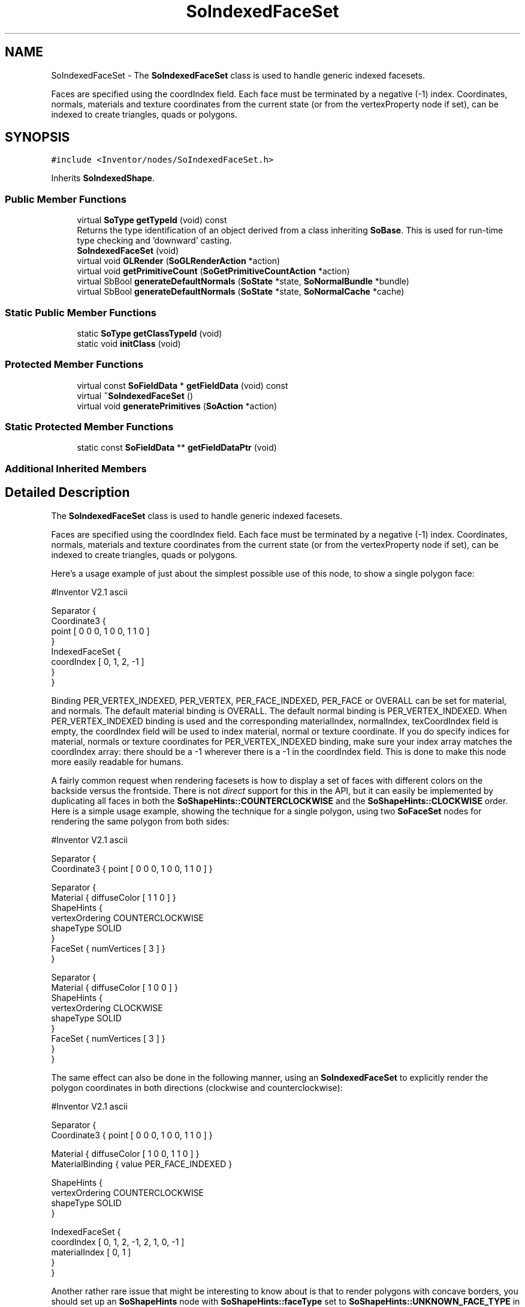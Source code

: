 .TH "SoIndexedFaceSet" 3 "Sun May 28 2017" "Version 4.0.0a" "Coin" \" -*- nroff -*-
.ad l
.nh
.SH NAME
SoIndexedFaceSet \- The \fBSoIndexedFaceSet\fP class is used to handle generic indexed facesets\&.
.PP
Faces are specified using the coordIndex field\&. Each face must be terminated by a negative (-1) index\&. Coordinates, normals, materials and texture coordinates from the current state (or from the vertexProperty node if set), can be indexed to create triangles, quads or polygons\&.  

.SH SYNOPSIS
.br
.PP
.PP
\fC#include <Inventor/nodes/SoIndexedFaceSet\&.h>\fP
.PP
Inherits \fBSoIndexedShape\fP\&.
.SS "Public Member Functions"

.in +1c
.ti -1c
.RI "virtual \fBSoType\fP \fBgetTypeId\fP (void) const"
.br
.RI "Returns the type identification of an object derived from a class inheriting \fBSoBase\fP\&. This is used for run-time type checking and 'downward' casting\&. "
.ti -1c
.RI "\fBSoIndexedFaceSet\fP (void)"
.br
.ti -1c
.RI "virtual void \fBGLRender\fP (\fBSoGLRenderAction\fP *action)"
.br
.ti -1c
.RI "virtual void \fBgetPrimitiveCount\fP (\fBSoGetPrimitiveCountAction\fP *action)"
.br
.ti -1c
.RI "virtual SbBool \fBgenerateDefaultNormals\fP (\fBSoState\fP *state, \fBSoNormalBundle\fP *bundle)"
.br
.ti -1c
.RI "virtual SbBool \fBgenerateDefaultNormals\fP (\fBSoState\fP *state, \fBSoNormalCache\fP *cache)"
.br
.in -1c
.SS "Static Public Member Functions"

.in +1c
.ti -1c
.RI "static \fBSoType\fP \fBgetClassTypeId\fP (void)"
.br
.ti -1c
.RI "static void \fBinitClass\fP (void)"
.br
.in -1c
.SS "Protected Member Functions"

.in +1c
.ti -1c
.RI "virtual const \fBSoFieldData\fP * \fBgetFieldData\fP (void) const"
.br
.ti -1c
.RI "virtual \fB~SoIndexedFaceSet\fP ()"
.br
.ti -1c
.RI "virtual void \fBgeneratePrimitives\fP (\fBSoAction\fP *action)"
.br
.in -1c
.SS "Static Protected Member Functions"

.in +1c
.ti -1c
.RI "static const \fBSoFieldData\fP ** \fBgetFieldDataPtr\fP (void)"
.br
.in -1c
.SS "Additional Inherited Members"
.SH "Detailed Description"
.PP 
The \fBSoIndexedFaceSet\fP class is used to handle generic indexed facesets\&.
.PP
Faces are specified using the coordIndex field\&. Each face must be terminated by a negative (-1) index\&. Coordinates, normals, materials and texture coordinates from the current state (or from the vertexProperty node if set), can be indexed to create triangles, quads or polygons\&. 

Here's a usage example of just about the simplest possible use of this node, to show a single polygon face:
.PP
.PP
.nf
#Inventor V2.1 ascii

Separator {
   Coordinate3 {
      point [ 0 0 0, 1 0 0, 1 1 0 ]
   }
   IndexedFaceSet {
      coordIndex [ 0, 1, 2, -1 ]
   }
}
.fi
.PP
.PP
Binding PER_VERTEX_INDEXED, PER_VERTEX, PER_FACE_INDEXED, PER_FACE or OVERALL can be set for material, and normals\&. The default material binding is OVERALL\&. The default normal binding is PER_VERTEX_INDEXED\&. When PER_VERTEX_INDEXED binding is used and the corresponding materialIndex, normalIndex, texCoordIndex field is empty, the coordIndex field will be used to index material, normal or texture coordinate\&. If you do specify indices for material, normals or texture coordinates for PER_VERTEX_INDEXED binding, make sure your index array matches the coordIndex array: there should be a -1 wherever there is a -1 in the coordIndex field\&. This is done to make this node more easily readable for humans\&.
.PP
A fairly common request when rendering facesets is how to display a set of faces with different colors on the backside versus the frontside\&. There is not \fIdirect\fP support for this in the API, but it can easily be implemented by duplicating all faces in both the \fBSoShapeHints::COUNTERCLOCKWISE\fP and the \fBSoShapeHints::CLOCKWISE\fP order\&. Here is a simple usage example, showing the technique for a single polygon, using two \fBSoFaceSet\fP nodes for rendering the same polygon from both sides:
.PP
.PP
.nf
#Inventor V2.1 ascii

Separator {
   Coordinate3 { point [ 0 0 0, 1 0 0, 1 1 0 ] }

   Separator {
      Material { diffuseColor [ 1 1 0 ] }
      ShapeHints {
         vertexOrdering COUNTERCLOCKWISE
         shapeType SOLID
      }
      FaceSet { numVertices [ 3 ] }
   }

   Separator {
      Material { diffuseColor [ 1 0 0 ] }
      ShapeHints {
         vertexOrdering CLOCKWISE
         shapeType SOLID
      }
      FaceSet { numVertices [ 3 ] }
   }
}
.fi
.PP
.PP
The same effect can also be done in the following manner, using an \fBSoIndexedFaceSet\fP to explicitly render the polygon coordinates in both directions (clockwise and counterclockwise):
.PP
.PP
.nf
#Inventor V2.1 ascii

Separator {
   Coordinate3 { point [ 0 0 0, 1 0 0, 1 1 0 ] }

   Material { diffuseColor [ 1 0 0, 1 1 0 ] }
   MaterialBinding { value PER_FACE_INDEXED }

   ShapeHints {
      vertexOrdering COUNTERCLOCKWISE
      shapeType SOLID
   }

   IndexedFaceSet {
      coordIndex [ 0, 1, 2, -1, 2, 1, 0, -1 ]
      materialIndex [ 0, 1 ]
   }
}
.fi
.PP
.PP
Another rather rare issue that might be interesting to know about is that to render polygons with concave borders, you should set up an \fBSoShapeHints\fP node with \fBSoShapeHints::faceType\fP set to \fBSoShapeHints::UNKNOWN_FACE_TYPE\fP in the scene graph before the \fBSoIndexedFaceSet\fP (or \fBSoFaceSet\fP) node\&. This needs to be done to force the rendering code to tessellate the polygons properly to triangles before sending it off to OpenGL\&. Without it, the polygons will be sent as-is to OpenGL, and the OpenGL implementation's tessellator is often not able to tessellate properly\&. Here is an example which usually fails without the \fBSoShapeHints\fP node (try commenting it out, and see what happens):
.PP
.PP
.nf
#Inventor V2.1 ascii

ShapeHints { faceType UNKNOWN_FACE_TYPE }

Coordinate3
{
        point [ 2 0 0,
                1 0 0,
                1 1 0,
                0 1 0,
                0 2 0,
                1 2 0,
                2 2 0,
                2 1 0 ]
}

FaceSet {}
.fi
.PP
.PP
\fBFILE FORMAT/DEFAULTS:\fP 
.PP
.nf
IndexedFaceSet {
    vertexProperty NULL
    coordIndex 0
    materialIndex -1
    normalIndex -1
    textureCoordIndex -1
}

.fi
.PP
.PP
\fBSee also:\fP
.RS 4
\fBSoFaceSet\fP, \fBSoIndexedTriangleStripSet\fP 
.RE
.PP

.SH "Constructor & Destructor Documentation"
.PP 
.SS "SoIndexedFaceSet::SoIndexedFaceSet (void)"
Constructor\&. 
.SS "SoIndexedFaceSet::~SoIndexedFaceSet ()\fC [protected]\fP, \fC [virtual]\fP"
Destructor\&. 
.SH "Member Function Documentation"
.PP 
.SS "\fBSoType\fP SoIndexedFaceSet::getTypeId (void) const\fC [virtual]\fP"

.PP
Returns the type identification of an object derived from a class inheriting \fBSoBase\fP\&. This is used for run-time type checking and 'downward' casting\&. Usage example:
.PP
.PP
.nf
void foo(SoNode * node)
{
  if (node->getTypeId() == SoFile::getClassTypeId()) {
    SoFile * filenode = (SoFile *)node;  // safe downward cast, knows the type
  }
}
.fi
.PP
.PP
For application programmers wanting to extend the library with new nodes, engines, nodekits, draggers or others: this method needs to be overridden in \fIall\fP subclasses\&. This is typically done as part of setting up the full type system for extension classes, which is usually accomplished by using the pre-defined macros available through for instance \fBInventor/nodes/SoSubNode\&.h\fP (SO_NODE_INIT_CLASS and SO_NODE_CONSTRUCTOR for node classes), \fBInventor/engines/SoSubEngine\&.h\fP (for engine classes) and so on\&.
.PP
For more information on writing Coin extensions, see the class documentation of the toplevel superclasses for the various class groups\&. 
.PP
Reimplemented from \fBSoIndexedShape\fP\&.
.SS "const \fBSoFieldData\fP * SoIndexedFaceSet::getFieldData (void) const\fC [protected]\fP, \fC [virtual]\fP"
Returns a pointer to the class-wide field data storage object for this instance\&. If no fields are present, returns \fCNULL\fP\&. 
.PP
Reimplemented from \fBSoIndexedShape\fP\&.
.SS "void SoIndexedFaceSet::GLRender (\fBSoGLRenderAction\fP * action)\fC [virtual]\fP"
Action method for the \fBSoGLRenderAction\fP\&.
.PP
This is called during rendering traversals\&. Nodes influencing the rendering state in any way or who wants to throw geometry primitives at OpenGL overrides this method\&. 
.PP
Reimplemented from \fBSoShape\fP\&.
.SS "void SoIndexedFaceSet::getPrimitiveCount (\fBSoGetPrimitiveCountAction\fP * action)\fC [virtual]\fP"
Action method for the \fBSoGetPrimitiveCountAction\fP\&.
.PP
Calculates the number of triangle, line segment and point primitives for the node and adds these to the counters of the \fIaction\fP\&.
.PP
Nodes influencing how geometry nodes calculates their primitive count also overrides this method to change the relevant state variables\&. 
.PP
Reimplemented from \fBSoShape\fP\&.
.SS "SbBool SoIndexedFaceSet::generateDefaultNormals (\fBSoState\fP * state, \fBSoNormalBundle\fP * bundle)\fC [virtual]\fP"
\fIThis API member is considered internal to the library, as it is not likely to be of interest to the application programmer\&.\fP
.PP
Subclasses should override this method to generate default normals using the \fBSoNormalBundle\fP class\&. \fCTRUE\fP should be returned if normals were generated, \fCFALSE\fP otherwise\&.
.PP
Default method returns \fCFALSE\fP\&.
.PP
This function is an extension for Coin, and it is not available in the original SGI Open Inventor v2\&.1 API\&. 
.PP
Reimplemented from \fBSoVertexShape\fP\&.
.SS "SbBool SoIndexedFaceSet::generateDefaultNormals (\fBSoState\fP * state, \fBSoNormalCache\fP * cache)\fC [virtual]\fP"
\fIThis API member is considered internal to the library, as it is not likely to be of interest to the application programmer\&.\fP
.PP
Subclasses should override this method to generate default normals using the \fBSoNormalCache\fP class\&. This is more effective than using \fBSoNormalGenerator\fP\&. Return \fCTRUE\fP if normals were generated, \fCFALSE\fP otherwise\&.
.PP
Default method just returns \fCFALSE\fP\&.
.PP
This function is an extension for Coin, and it is not available in the original SGI Open Inventor v2\&.1 API\&. 
.PP
Reimplemented from \fBSoVertexShape\fP\&.
.SS "void SoIndexedFaceSet::generatePrimitives (\fBSoAction\fP * action)\fC [protected]\fP, \fC [virtual]\fP"
The method implements action behavior for shape nodes for \fBSoCallbackAction\fP\&. It is invoked from \fBSoShape::callback()\fP\&. (Subclasses should \fInot\fP override \fBSoNode::callback()\fP\&.)
.PP
The subclass implementations uses the convenience methods \fBSoShape::beginShape()\fP, \fBSoShape::shapeVertex()\fP, and \fBSoShape::endShape()\fP, with \fBSoDetail\fP instances, to pass the primitives making up the shape back to the caller\&. 
.PP
Implements \fBSoShape\fP\&.

.SH "Author"
.PP 
Generated automatically by Doxygen for Coin from the source code\&.
